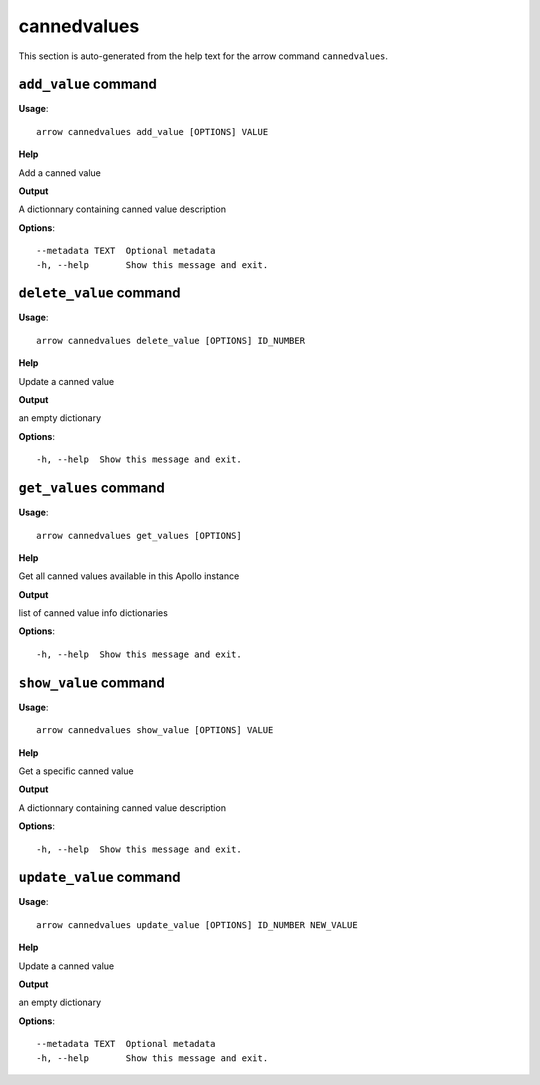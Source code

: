 cannedvalues
============

This section is auto-generated from the help text for the arrow command
``cannedvalues``.


``add_value`` command
---------------------

**Usage**::

    arrow cannedvalues add_value [OPTIONS] VALUE

**Help**

Add a canned value


**Output**


A dictionnary containing canned value description
   
    
**Options**::


      --metadata TEXT  Optional metadata
      -h, --help       Show this message and exit.
    

``delete_value`` command
------------------------

**Usage**::

    arrow cannedvalues delete_value [OPTIONS] ID_NUMBER

**Help**

Update a canned value


**Output**


an empty dictionary
   
    
**Options**::


      -h, --help  Show this message and exit.
    

``get_values`` command
----------------------

**Usage**::

    arrow cannedvalues get_values [OPTIONS]

**Help**

Get all canned values available in this Apollo instance


**Output**


list of canned value info dictionaries
   
    
**Options**::


      -h, --help  Show this message and exit.
    

``show_value`` command
----------------------

**Usage**::

    arrow cannedvalues show_value [OPTIONS] VALUE

**Help**

Get a specific canned value


**Output**


A dictionnary containing canned value description
   
    
**Options**::


      -h, --help  Show this message and exit.
    

``update_value`` command
------------------------

**Usage**::

    arrow cannedvalues update_value [OPTIONS] ID_NUMBER NEW_VALUE

**Help**

Update a canned value


**Output**


an empty dictionary
   
    
**Options**::


      --metadata TEXT  Optional metadata
      -h, --help       Show this message and exit.
    
